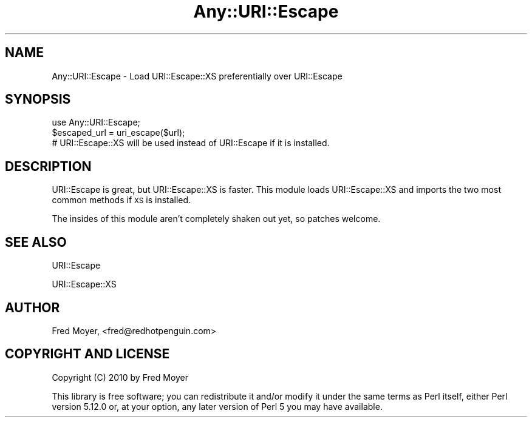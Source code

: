 .\" Automatically generated by Pod::Man 4.14 (Pod::Simple 3.40)
.\"
.\" Standard preamble:
.\" ========================================================================
.de Sp \" Vertical space (when we can't use .PP)
.if t .sp .5v
.if n .sp
..
.de Vb \" Begin verbatim text
.ft CW
.nf
.ne \\$1
..
.de Ve \" End verbatim text
.ft R
.fi
..
.\" Set up some character translations and predefined strings.  \*(-- will
.\" give an unbreakable dash, \*(PI will give pi, \*(L" will give a left
.\" double quote, and \*(R" will give a right double quote.  \*(C+ will
.\" give a nicer C++.  Capital omega is used to do unbreakable dashes and
.\" therefore won't be available.  \*(C` and \*(C' expand to `' in nroff,
.\" nothing in troff, for use with C<>.
.tr \(*W-
.ds C+ C\v'-.1v'\h'-1p'\s-2+\h'-1p'+\s0\v'.1v'\h'-1p'
.ie n \{\
.    ds -- \(*W-
.    ds PI pi
.    if (\n(.H=4u)&(1m=24u) .ds -- \(*W\h'-12u'\(*W\h'-12u'-\" diablo 10 pitch
.    if (\n(.H=4u)&(1m=20u) .ds -- \(*W\h'-12u'\(*W\h'-8u'-\"  diablo 12 pitch
.    ds L" ""
.    ds R" ""
.    ds C` ""
.    ds C' ""
'br\}
.el\{\
.    ds -- \|\(em\|
.    ds PI \(*p
.    ds L" ``
.    ds R" ''
.    ds C`
.    ds C'
'br\}
.\"
.\" Escape single quotes in literal strings from groff's Unicode transform.
.ie \n(.g .ds Aq \(aq
.el       .ds Aq '
.\"
.\" If the F register is >0, we'll generate index entries on stderr for
.\" titles (.TH), headers (.SH), subsections (.SS), items (.Ip), and index
.\" entries marked with X<> in POD.  Of course, you'll have to process the
.\" output yourself in some meaningful fashion.
.\"
.\" Avoid warning from groff about undefined register 'F'.
.de IX
..
.nr rF 0
.if \n(.g .if rF .nr rF 1
.if (\n(rF:(\n(.g==0)) \{\
.    if \nF \{\
.        de IX
.        tm Index:\\$1\t\\n%\t"\\$2"
..
.        if !\nF==2 \{\
.            nr % 0
.            nr F 2
.        \}
.    \}
.\}
.rr rF
.\" ========================================================================
.\"
.IX Title "Any::URI::Escape 3"
.TH Any::URI::Escape 3 "2010-05-18" "perl v5.32.0" "User Contributed Perl Documentation"
.\" For nroff, turn off justification.  Always turn off hyphenation; it makes
.\" way too many mistakes in technical documents.
.if n .ad l
.nh
.SH "NAME"
Any::URI::Escape \- Load URI::Escape::XS preferentially over URI::Escape
.SH "SYNOPSIS"
.IX Header "SYNOPSIS"
.Vb 2
\&  use Any::URI::Escape;
\&  $escaped_url = uri_escape($url);
\&
\&  # URI::Escape::XS will be used instead of URI::Escape if it is installed.
.Ve
.SH "DESCRIPTION"
.IX Header "DESCRIPTION"
URI::Escape is great, but URI::Escape::XS is faster.  This module loads
URI::Escape::XS and imports the two most common methods if \s-1XS\s0 is installed.
.PP
The insides of this module aren't completely shaken out yet, so patches
welcome.
.SH "SEE ALSO"
.IX Header "SEE ALSO"
URI::Escape
.PP
URI::Escape::XS
.SH "AUTHOR"
.IX Header "AUTHOR"
Fred Moyer, <fred@redhotpenguin.com>
.SH "COPYRIGHT AND LICENSE"
.IX Header "COPYRIGHT AND LICENSE"
Copyright (C) 2010 by Fred Moyer
.PP
This library is free software; you can redistribute it and/or modify
it under the same terms as Perl itself, either Perl version 5.12.0 or,
at your option, any later version of Perl 5 you may have available.
